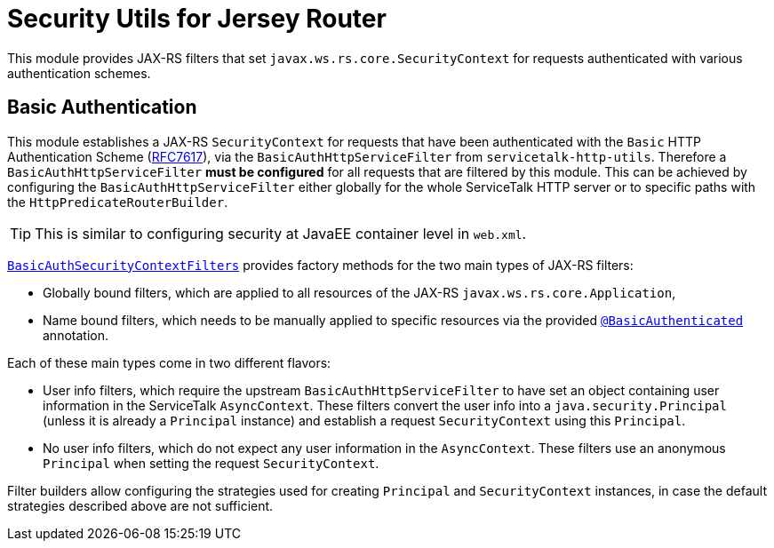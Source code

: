 = Security Utils for Jersey Router

This module provides JAX-RS filters that set `javax.ws.rs.core.SecurityContext` for requests authenticated with
various authentication schemes.

[[auth-basic]]
== Basic Authentication

This module establishes a JAX-RS `SecurityContext` for requests that have been authenticated with
the `Basic` HTTP Authentication Scheme (link:https://tools.ietf.org/html/rfc7617[RFC7617]),
via the `BasicAuthHttpServiceFilter` from `servicetalk-http-utils`.
Therefore a `BasicAuthHttpServiceFilter` **must be configured** for all requests that are filtered by this module.
This can be achieved by configuring the `BasicAuthHttpServiceFilter` either globally
for the whole ServiceTalk HTTP server or to specific paths with the `HttpPredicateRouterBuilder`.

TIP: This is similar to configuring security at JavaEE container level in `web.xml`.

link:src/main/java/io/servicetalk/apple/http/basic/auth/jersey/BasicAuthSecurityContextFilters.java[`BasicAuthSecurityContextFilters`]
provides factory methods for the two main types of JAX-RS filters:

* Globally bound filters, which are applied to all resources of the JAX-RS `javax.ws.rs.core.Application`,
* Name bound filters, which needs to be manually applied to specific resources via the provided
link:src/main/java/io/servicetalk/apple/http/basic/auth/jersey/BasicAuthenticated.java[`@BasicAuthenticated`] annotation.

Each of these main types come in two different flavors:

* User info filters, which require the upstream `BasicAuthHttpServiceFilter` to have set an object containing
user information in the ServiceTalk `AsyncContext`.
These filters convert the user info into a `java.security.Principal` (unless it is already a `Principal` instance)
and establish a request `SecurityContext` using this `Principal`.
* No user info filters, which do not expect any user information in the `AsyncContext`.
These filters use an anonymous `Principal` when setting the request `SecurityContext`.

Filter builders allow configuring the strategies used for creating `Principal` and `SecurityContext` instances,
in case the default strategies described above are not sufficient.
